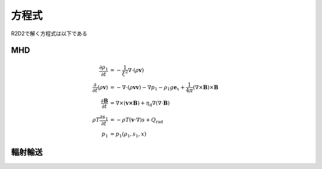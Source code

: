 方程式
=================

R2D2で解く方程式は以下である

MHD
-----------------

.. math::

    \frac{\partial \rho_1}{\partial t} &= - \frac{1}{\xi^2}\nabla\cdot
    \left(\rho \boldsymbol{v}\right) \\
    \frac{\partial}{\partial t}\left(\rho \boldsymbol{v}\right) &=
    -\nabla\cdot\left(\rho\boldsymbol{vv}\right)
    - \nabla p_1 - \rho_1 g\boldsymbol{e}_x
    +\frac{1}{4\pi}\left(\nabla\times\boldsymbol{B}\right)
    \times\boldsymbol{B} \\
    \frac{\partial \boldsymbol{B}}{\partial t} &= 
    \nabla\times\left(\boldsymbol{v\times B}\right)
    + \eta_\mathrm{d}\nabla\left(\nabla\cdot\boldsymbol{B}\right)\\
    \rho T \frac{\partial s_1}{\partial t} &= -\rho T 
    \left(\boldsymbol{v}\cdot\nabla\right) s + Q_\mathrm{rad} \\
    p_1 &= p_1(\rho_1,s_1,x)

輻射輸送
-----------------